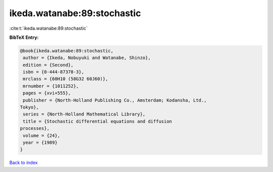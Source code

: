 ikeda.watanabe:89:stochastic
============================

:cite:t:`ikeda.watanabe:89:stochastic`

**BibTeX Entry:**

.. code-block:: bibtex

   @book{ikeda.watanabe:89:stochastic,
    author = {Ikeda, Nobuyuki and Watanabe, Shinzo},
    edition = {Second},
    isbn = {0-444-87378-3},
    mrclass = {60H10 (58G32 60J60)},
    mrnumber = {1011252},
    pages = {xvi+555},
    publisher = {North-Holland Publishing Co., Amsterdam; Kodansha, Ltd.,
   Tokyo},
    series = {North-Holland Mathematical Library},
    title = {Stochastic differential equations and diffusion
   processes},
    volume = {24},
    year = {1989}
   }

`Back to index <../By-Cite-Keys.html>`_
